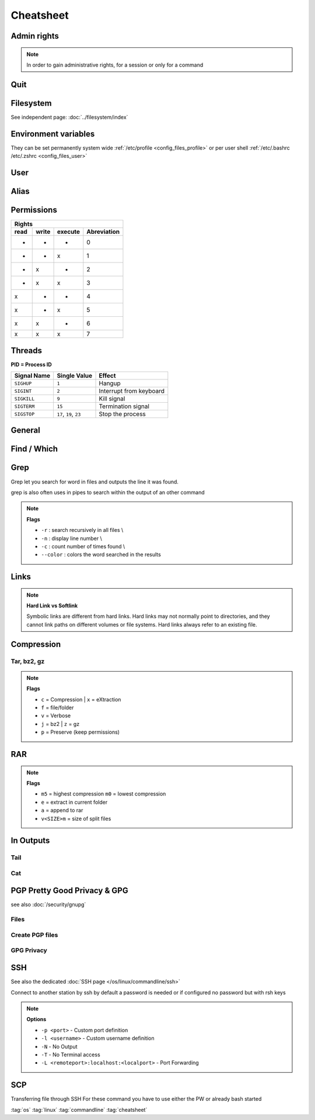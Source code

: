 ==========
Cheatsheet
==========

Admin rights
============

.. note::

   In order to gain administrative rights, for a session or only for a command

.. code-block:: bash
   :caption: admin

   sudo su
   sudo "command"
   sudo -s           # Longtime root
   su -              # root preserved env
   sudo !!           # execute previous command as root
   chsh -s /bin/zsh  # change login shell to zsh

Quit
====

.. code-block:: bash
   :caption: quit

   sudo halt          # Sleep
   sudo reboot        # Reboot
   sudo shutdown now  # Shutdown

Filesystem
==========

See independent page: :doc:`../filesystem/index`

Environment variables
=====================

They can be set permanently system wide :ref:`/etc/profile <config_files_profile>` or per user shell :ref:`/etc/.bashrc /etc/.zshrc <config_files_user>`

.. code-block:: bash
   :caption: environment variables

   # Licenses
   export LM_LICENSE_FILE=$LM_LICENSE_FILE:portnumber@serverip

   # Print Environmemt variables
   printenv
   echo $name_env_var

   # Set env var
   setenv name value

User
====

.. code-block:: bash
   :caption: user

   # Access to different PC with unknown Password
   chroot path/of/new/systemroot    # change root of FileSys
   # Useful for hacking another PC
   # 1. with LiveUSB / CD login
   # 2. mount HD
   # 3. chroot to his filessystem
   # 4. Change user / password and everything else you want

   # User information
   who                              # returns all users logged in
   whoami                           # return actual username
   id <username>                    # return groups & id's of user

   # Change to user
   sudo -u user2 bash               # open bash of user2

   # Send info
   write <username> <tty>           # write to a logged user
                                    # see command who output

   # Add user
   sudo useradd -d /home/<username> -m <username>

   # Add user to group
   usermod -a -G <groupname> <username>

   # Change user password
   sudo passwd <username>

Alias
=====

.. code-block::
   :caption: alias

   # Set up aliases
   alias <aliasname>="<command>"

   # Common aliases
   # Common home locations
   alias home='cd ~'
   alias root='cd /'
   alias dtop='cd ~/Desktop'
   alias dbox='cd ~/Dropbox'
   alias dwld='cd ~/Downloads'
   alias docs='cd ~/Documents'
   alias www='cd /var/www/html'

   # Common commands
   alias o=open
   alias ..='cd ..'
   alias ...='cd ..; cd ..'
   alias ....='cd ..; cd ..; cd ..'

   # Common command shortcuts
   alias cls=clear
   alias ll='ls -la'
   alias owner-wwwdata='sudo chown -R www-data:www-data ./'
   alias permission-file='sudo find . -type f -exec chmod 644 {} \;'
   alias permission-folder='sudo find . -type d -exec chmod 755 {} \;'

Permissions
===========

.. code-block:: bash
   :caption: permissions

   chmod xxx file|folder                # xxx = rwx|xnumber
   chmod -x  file |folder               # add only executable Flag
   chown -R user:group file|folder      # change owner recursively

   find . -type d -exec chmod 755 {} \; # find dir's and set 755
   find . -type f -exec chmod 644 {} \; # find files and set 644

+--------------------------------------+
|                Rights                |
+------+-------+---------+-------------+
| read | write | execute | Abreviation |
+======+=======+=========+=============+
|  -   |   -   |    -    | 0           |
+------+-------+---------+-------------+
|  -   |   -   |    x    | 1           |
+------+-------+---------+-------------+
|  -   |   x   |    -    | 2           |
+------+-------+---------+-------------+
|  -   |   x   |    x    | 3           |
+------+-------+---------+-------------+
|  x   |   -   |    -    | 4           |
+------+-------+---------+-------------+
|  x   |   -   |    x    | 5           |
+------+-------+---------+-------------+
|  x   |   x   |    -    | 6           |
+------+-------+---------+-------------+
|  x   |   x   |    x    | 7           |
+------+-------+---------+-------------+

Threads
=======

**PID = Process ID**

.. code-block:: bash
   :caption: threads

   ps -x                             # view executed threads
   ps -ax | grep name                # search for specific process name
   kill <pidnumber>                  # kill thread with given PID
   kill signal <pidnumber>           # kill with a signal type see table below

+-------------+--------------------------+-------------------------+
| Signal Name | Single Value             | Effect                  |
+=============+==========================+=========================+
| ``SIGHUP``  | ``1``                    | Hangup                  |
+-------------+--------------------------+-------------------------+
| ``SIGINT``  | ``2``                    | Interrupt from keyboard |
+-------------+--------------------------+-------------------------+
| ``SIGKILL`` | ``9``                    | Kill signal             |
+-------------+--------------------------+-------------------------+
| ``SIGTERM`` | ``15``                   | Termination signal      |
+-------------+--------------------------+-------------------------+
| ``SIGSTOP`` | ``17``, ``19``, ``23``   | Stop the process        |
+-------------+--------------------------+-------------------------+

General
=======

.. code-block:: bash
   :caption: general

   uname -a                           # Distribution & Kernel informations
   whereis command                    # returns location of command

   mkdir /existing/path/dirname       # creates a directory
   mkdir -p /non/existing/path/name   # creates a directory path
   mkdir -p project/{lib/ext,bin,src,doc/{html,info,pdf},demo/stat/a}
                                      # creates a tree structure
   pwd                                # print working directory
   ls                                 # list content
   ls -la                             # list flags
   ll                                 # short list flags
   cd                                 # change dir
   rm name                            # remove file
   rm -r                              # remove directory with content
   rm -R name                         # remove recursively folder with its content
   rm !(delete_all_but_this)          # delete all except !()
   cp source/path /dest./path         # copy file
   cp -R source/path dest./path       # copy directory with content
   cp -R --preserve=mode,ownership,timestamp  source/path dest/path
                                      # copy with preserving owner and permission and time

   df                                 # show disk sizes
   df -H                              # show disk sizes in KB, MB, GB


   diff path/to/file1 path/to file2   # compare file1<->file2 and shows the difference
   sdiff path/to/file1 path/to file2  # compare file1<->file2 and merge directly


Find / Which
============

.. code-block:: bash
   :caption: find and which

   # finding and delete all folder with <foldername> and it's content
   find -type d -iname "<foldername>" -exec rm -rf {} \;
   # finding and delete all files with <filename> and it's content
   find -type f -iname "<filename>" -exec rm -rf {} \;
   # finding all files and directories within a directory
   find /etc
   # finding all files within a directory
   find /etc -type f
   # finding all files with a suffix
   find /etc -type f -name "*.conf"

   # Find location of a program
   which zsh

Grep
====

Grep let you search for word in files and outputs the line it was found.

.. code-block:: bash
   :caption: grep

   grep boo /etc/passwd         # search boo in for /etc/passwd
   grep -r "192.168.1.5" /etc/  # search recursivaly in /etc for 192.168.1.5
   grep -w "boo" /path/to/file  # search for word "boo" only

grep is also often uses in pipes to search within the output of an other command

.. code-block:: bash
   :caption: grep pipe

   cat /proc/cpuinfo | grep -i 'Model' # display CPU Model name
   ps -x | grep vnc

.. note::

   **Flags**

   * ``-r`` : search recursively in all files \\
   * ``-n`` : display line number \\
   * ``-c`` : count number of times found \\
   * ``--color`` : colors the word searched in the results

Links
=====

.. code-block:: bash
   :caption: links

   ln target-filename symbolic-filename    # create hardlink
   ln -s target-filename symbolic-filename # create softlink

.. note::

   **Hard Link vs Softlink**

   Symbolic links are different from hard links. Hard links may not normally point to directories, and they cannot link paths on different volumes or file systems. Hard links always refer to an existing file.

Compression
===========

Tar, bz2, gz
------------

.. code-block:: bash
   :caption: compress

   tar cfv name.tar /path/to/folder      # Compression tar
   tar xfv tarfile                       # Decompression tar

   tar cfvz name.tar.gz /path/to/folder  # Compression tar.gz
   tar xfvz tarfile                      # Decompression tar.gz

   tar cfvj name.tar.bz2 /path/to/folder # Compression tar.bz2
   tar xfvj tarfile                      # Decompression tar.bz2

.. note::

   **Flags**

   * ``c`` = Compression | ``x`` = eXtraction
   * ``f`` = file/folder
   * ``v`` = Verbose
   * ``j`` = bz2 | ``z`` = gz
   * ``p`` = Preserve (keep permissions)

RAR
===

.. code-block:: bash
   :caption: compress rar

   # compress and split in files of 700MB
   rar a -m5 -v700m rarname folder_or_file_to_compress

   # uncompress, if a split rar uncompress the first
   rar e rarname


.. note::

   **Flags**

   * ``m5`` = highest compression ``m0`` = lowest compression
   * ``e`` = extract in current folder
   * ``a`` = append to rar
   * ``v<SIZE>m`` = size of split files

In Outputs
==========

Tail
----

.. code-block:: bash
   :caption: tail

   tail file|folder                # give end of a file
   ./executable > output.txt       # redirect output to a file
   ./executable > output.txt 2<&1  # redirect output to a file output 2 & 1
                                   # 2 = Error output
                                   # 1 = Std output

Cat
---

.. code-block:: bash
   :caption: cat

   cat > file1.txt                         # To Create a new file
   cat >> file1.txt                        # To Append data into the file
   cat file1.txt                           # To display a file
   cat file1.txt file2.txt                 # Concatenate several files and display
   cat file1.txt file2.txt > file3.txt     # To cat several files and transfer output to another file

PGP Pretty Good Privacy & GPG
=============================

see also :doc:`/security/gnupg`

Files
-----

.. code-block:: bash
   :caption: pgp files

   /home/user/.ssh
   pgp                             # private key
   pgp.pub                         # public key
   gpg_fingerprint.txt             # Infos for the gpg fingerprint

Create PGP files
----------------

.. code-block:: bash
   :caption: create key's

   ssh-keygen -t dsa -f filename   # Create private and public key
   gpg --gen-key                   # Create gpg fingerprint

GPG Privacy
-----------

.. code-block:: bash
   :caption: gpg

   gpg --gen-key               # Create a key
   gpg --export -a "User Name" > public.key# Export a public key
   gpg --export-secret-key -a "User Name" > private.key# Export private key
   gpg --import public.key         # Import public key
   gpg --allow-secret-key-import --import private.key# Import private key
   gpg --delete-key "User Name"        # Delete public key
   gpg --delete-secret-key "User Name" # Delete private key
   gpg --list-keys             # List key in public key ring
   gpg --list-secret-keys          # Lsit key in private key ring
   gpg --fingerprint > fingerprint     # Short list of numbers to verify public key
   gpg -e -u "Sender User Name" -r "Receiver User Name" somefile # Encrypt data
   gpg -d mydata.tar.gpg           # Decrypt data

SSH
===

See also the dedicated :doc:`SSH page </os/linux/commandline/ssh>`

.. code-block:: bash
   :caption: ssh_config

   # Edit config file
   sudo vim /etc/ssh/sshd_config

   # start, stop, restart SSH
   sudo /etc/init.d/ssh start
   sudo /etc/init.d/ssh stop
   sudo /etc/init.d/ssh restart

.. code-block:: bash
   :caption: ssh

   ssh-agent bash          # start new bash agent
   ssh-add privatekey      # key you want to use for that session
                # without a given key he search for ~/.ssh/id_rsa

Connect to another station by ssh by default a password is needed or if configured no password but with rsh keys

.. code-block:: bash
   :caption: ssh connection

   ssh -p <portnumber> -l <username> server.address.com

   # or
   ssh -p <portnumber> user@server.address.com

   ssh -N -T -L <remoteport>:localhost:<localport> <user>@<hostname>

   # or with port forward and commandline
   ssh -L <remoteport>:localhost:<localport> <user>@<hostname>

.. note::

   **Options**

   * ``-p <port>`` - Custom port definition
   * ``-l <username>`` - Custom username definition
   * ``-N`` -  No Output
   * ``-T`` -  No Terminal access
   * ``-L <remoteport>:localhost:<localport>`` -  Port Forwarding

SCP
===

Transferring file through SSH
For these command you have to use either the PW or already bash started

.. code-block:: bash
   :caption: scp

   # Synchronising directories
   rsync -avr -P --rsh='ssh -p YYYY' /localpath/to/dir user@host:/remotepath/to/dir

   # Host -> Remote
   scp sourceFile user@host:/directory/targetFile
   scp -R sourceFolder user@host:/directory/targetFolder
   scp -P port sourceFile user@host:/directory/targetFolder

   # Remote -> Host
   scp user@host:/directory/sourceFile targetFile
   scp -R user@host:/directory/sourceFolder targetFolder
   scp -P port user@host:/directory/sourceFolder targetFolder

:tag:`os`
:tag:`linux`
:tag:`commandline`
:tag:`cheatsheet`